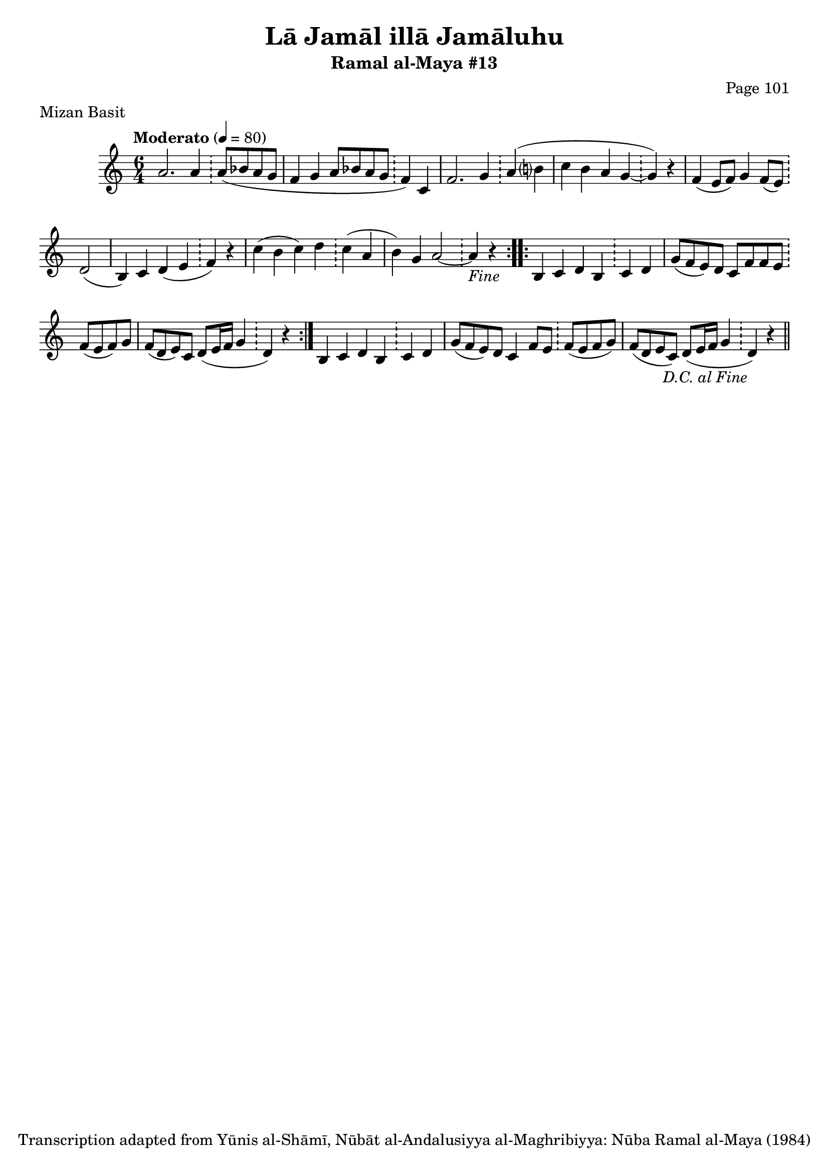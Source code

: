 \version "2.18.2"

\header {
	title = "Lā Jamāl illā Jamāluhu"
	subtitle = "Ramal al-Maya #13"
	composer = "Page 101"
	meter = "Mizan Basit"
	copyright = "Transcription adapted from Yūnis al-Shāmī, Nūbāt al-Andalusiyya al-Maghribiyya: Nūba Ramal al-Maya (1984)"
	tagline = ""
}

% VARIABLES

db = \bar "!"
dc = \markup { \right-align { \italic { "D.C. al Fine" } } }
ds = \markup { \right-align { \italic { "D.S. al Fine" } } }
dsalcoda = \markup { \right-align { \italic { "D.S. al Coda" } } }
dcalcoda = \markup { \right-align { \italic { "D.C. al Coda" } } }
fine = \markup { \italic { "Fine" } }
incomplete = \markup { \right-align "Incomplete: missing pages in scan. Following number is likely also missing" }
continue = \markup { \center-align "Continue..." }
segno = \markup { \musicglyph #"scripts.segno" }
coda = \markup { \musicglyph #"scripts.coda" }
error = \markup { { "Wrong number of beats in score" } }
repeaterror = \markup { { "Score appears to be missing repeat" } }
accidentalerror = \markup { { "Unclear accidentals" } }

\score {
	\relative d' {
		\clef "treble"
		\key c \major
		\time #'(2 2 2) 6/4
		\tempo "Moderato" 4 = 80

		\repeat volta 2 {
			a'2. a4 \db a8( bes a g |
			f4 g a8 bes a g \db f4) c |
			f2. g4 \db a( b? |
			c b a g~ \db g) r |
			f4( e8 f) g4 f8( e) \db d2( |
			b4) c d( e \db f) r |
			c'4( b c) d \db c( a |
			b) g a2~ \db a4-\fine r |
		}

		\repeat volta 2 {
			b,4 c d b \db c d |
			g8( f e) d c f f e \db f( e f) g |
			f( d e) c d( e16 f g4 \db d) r |
		}

		b4 c d b \db c d |
		g8( f e) d c4 f8 e \db f( e f g) |
		f( d e c) d( e16 f g4 \db d-\dc) r \bar "||"

	}

	\layout {}
	\midi {}
}
